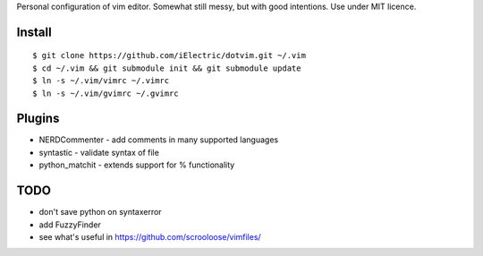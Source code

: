 Personal configuration of vim editor. Somewhat still messy, but with good intentions. Use under MIT licence.

Install
=======

::

	$ git clone https://github.com/iElectric/dotvim.git ~/.vim
        $ cd ~/.vim && git submodule init && git submodule update
	$ ln -s ~/.vim/vimrc ~/.vimrc
	$ ln -s ~/.vim/gvimrc ~/.gvimrc


Plugins
=======

- NERDCommenter - add comments in many supported languages
- syntastic - validate syntax of file
- python_matchit - extends support for % functionality


TODO
====

- don't save python on syntaxerror
- add FuzzyFinder
- see what's useful in https://github.com/scrooloose/vimfiles/
